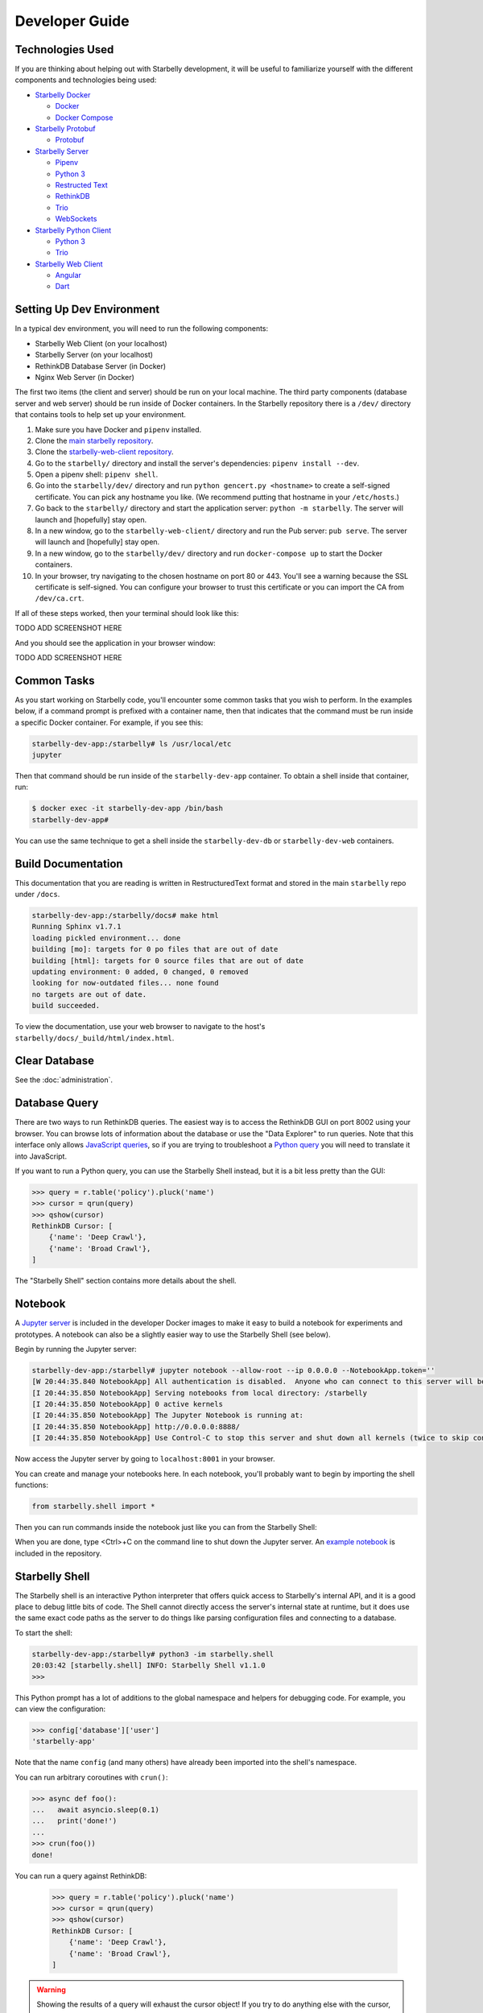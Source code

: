 Developer Guide
===============

Technologies Used
-----------------

If you are thinking about helping out with Starbelly development, it will be
useful to familiarize yourself with the different components and technologies
being used:

- `Starbelly Docker <https://github.com/hyperiongray/starbelly-docker>`__

  * `Docker <https://docs.docker.com/>`__
  * `Docker Compose <https://docs.docker.com/compose/>`__

- `Starbelly Protobuf <https://github.com/hyperiongray/starbelly-protobuf>`__

  * `Protobuf <https://developers.google.com/protocol-buffers/>`__

- `Starbelly Server <https://github.com/hyperiongray/starbelly>`__

  * `Pipenv <https://pipenv.readthedocs.io/en/latest/>`__
  * `Python 3 <https://docs.python.org/3/>`__
  * `Restructed Text <http://docutils.sourceforge.net/docs/ref/rst/restructuredtext.html>`__
  * `RethinkDB <https://www.rethinkdb.com/>`__
  * `Trio <https://trio.readthedocs.io>`__
  * `WebSockets <https://developer.mozilla.org/en-US/docs/Web/API/WebSockets_API>`__

- `Starbelly Python Client <https://github.com/hyperiongray/starbelly-python-client>`__

  * `Python 3 <https://docs.python.org/3/>`__
  * `Trio <https://trio.readthedocs.io>`__

- `Starbelly Web Client <https://github.com/hyperiongray/starbelly-web-client>`__

  * `Angular <https://webdev.dartlang.org/angular>`__
  * `Dart <https://www.dartlang.org/>`__


Setting Up Dev Environment
--------------------------

In a typical dev environment, you will need to run the following components:

- Starbelly Web Client (on your localhost)
- Starbelly Server (on your localhost)
- RethinkDB Database Server (in Docker)
- Nginx Web Server (in Docker)

The first two items (the client and server) should be run on your local machine.
The third party components (database server and web server) should be run
inside of Docker containers. In the Starbelly repository there is a ``/dev/``
directory that contains tools to help set up your environment.

1. Make sure you have Docker and ``pipenv`` installed.
2. Clone the `main starbelly repository
   <https://github.com/hyperiongray/starbelly>`__.
3. Clone the `starbelly-web-client repository
   <https://github.com/hyperiongray/starbelly-web-client>`__.
4. Go to the ``starbelly/`` directory and install the server's dependencies:
   ``pipenv install --dev``.
5. Open a pipenv shell: ``pipenv shell``.
6. Go into the ``starbelly/dev/`` directory and run ``python gencert.py
   <hostname>`` to create a self-signed certificate. You can pick any hostname
   you like. (We recommend putting that hostname in your ``/etc/hosts``.)
7. Go back to the ``starbelly/`` directory and start the application server:
   ``python -m starbelly``. The server will launch and [hopefully] stay open.
8. In a new window, go to the ``starbelly-web-client/`` directory and run the
   Pub server: ``pub serve``. The server will launch and [hopefully] stay open.
9. In a new window, go to the ``starbelly/dev/`` directory and run
   ``docker-compose up`` to start the Docker containers.
10. In your browser, try navigating to the chosen hostname on port 80 or 443.
    You'll see a warning because the SSL certificate is self-signed. You can
    configure your browser to trust this certificate or you can import the CA
    from ``/dev/ca.crt``.

If all of these steps worked, then your terminal should look like this:

TODO ADD SCREENSHOT HERE

And you should see the application in your browser window:

TODO ADD SCREENSHOT HERE

Common Tasks
------------

As you start working on Starbelly code, you'll encounter some common tasks that
you wish to perform. In the examples below, if a command prompt is prefixed with
a container name, then that indicates that the command must be run inside a
specific Docker container. For example, if you see this:

.. code::

    starbelly-dev-app:/starbelly# ls /usr/local/etc
    jupyter

Then that command should be run inside of the ``starbelly-dev-app`` container.
To obtain a shell inside that container, run:

.. code::

    $ docker exec -it starbelly-dev-app /bin/bash
    starbelly-dev-app#

You can use the same technique to get a shell inside the ``starbelly-dev-db`` or
``starbelly-dev-web`` containers.

Build Documentation
-------------------

This documentation that you are reading is written in RestructuredText format
and stored in the main ``starbelly`` repo under ``/docs``.

.. code::

    starbelly-dev-app:/starbelly/docs# make html
    Running Sphinx v1.7.1
    loading pickled environment... done
    building [mo]: targets for 0 po files that are out of date
    building [html]: targets for 0 source files that are out of date
    updating environment: 0 added, 0 changed, 0 removed
    looking for now-outdated files... none found
    no targets are out of date.
    build succeeded.

To view the documentation, use your web browser to navigate to the host's
``starbelly/docs/_build/html/index.html``.

Clear Database
--------------

See the :doc:`administration`.

Database Query
--------------

There are two ways to run RethinkDB queries. The easiest way is to access the
RethinkDB GUI on port 8002 using your browser. You can browse lots of
information about the database or use the "Data Explorer" to run queries. Note
that this interface only allows
`JavaScript queries <https://www.rethinkdb.com/api/javascript/>`__, so if you
are trying to troubleshoot a
`Python query <https://www.rethinkdb.com/api/python/>`__ you will need to
translate it into JavaScript.

.. image:: rethinkdb_gui.png
   :alt: the RethinkDB GUI

If you want to run a Python query, you can use the Starbelly Shell instead,
but it is a bit less pretty than the GUI:

.. code::

    >>> query = r.table('policy').pluck('name')
    >>> cursor = qrun(query)
    >>> qshow(cursor)
    RethinkDB Cursor: [
        {'name': 'Deep Crawl'},
        {'name': 'Broad Crawl'},
    ]

The "Starbelly Shell" section contains more details about the shell.

Notebook
--------

A `Jupyter server <http://jupyter.org/>`__ is included in the developer Docker
images to make it easy to build a notebook for experiments and prototypes. A
notebook can also be a slightly easier way to use the Starbelly Shell (see
below).

Begin by running the Jupyter server:

.. code::

    starbelly-dev-app:/starbelly# jupyter notebook --allow-root --ip 0.0.0.0 --NotebookApp.token=''
    [W 20:44:35.840 NotebookApp] All authentication is disabled.  Anyone who can connect to this server will be able to run code.
    [I 20:44:35.850 NotebookApp] Serving notebooks from local directory: /starbelly
    [I 20:44:35.850 NotebookApp] 0 active kernels
    [I 20:44:35.850 NotebookApp] The Jupyter Notebook is running at:
    [I 20:44:35.850 NotebookApp] http://0.0.0.0:8888/
    [I 20:44:35.850 NotebookApp] Use Control-C to stop this server and shut down all kernels (twice to skip confirmation).

Now access the Jupyter server by going to ``localhost:8001`` in your browser.

.. image:: jupyter_notebook.png
   :alt: the Jupyter notebook GUI

You can create and manage your notebooks here. In each notebook, you'll probably
want to begin by importing the shell functions:

.. code::

    from starbelly.shell import *

Then you can run commands inside the notebook just like you can from the
Starbelly Shell:

.. image:: jupyter_notebook2.png
   :alt: the Jupyter notebook GUI

When you are done, type <Ctrl>+C on the command line to shut down the Jupyter
server. An `example notebook <https://github.com/HyperionGray/starbelly/blob/mas
ter/notebooks/Frontier%20Reloading.ipynb>`__ is included in the repository.

Starbelly Shell
---------------

The Starbelly shell is an interactive Python interpreter that offers quick
access to Starbelly's internal API, and it is a good place to debug little bits
of code. The Shell cannot directly access the server's internal state at
runtime, but it does use the same exact code paths as the server to do things
like parsing configuration files and connecting to a database.

To start the shell:

.. code::

    starbelly-dev-app:/starbelly# python3 -im starbelly.shell
    20:03:42 [starbelly.shell] INFO: Starbelly Shell v1.1.0
    >>>

This Python prompt has a lot of additions to the global namespace and helpers
for debugging code. For example, you can view the configuration:

.. code::

    >>> config['database']['user']
    'starbelly-app'

Note that the name ``config`` (and many others) have already been imported into
the shell's namespace.

You can run arbitrary coroutines with ``crun()``:

.. code::

    >>> async def foo():
    ...   await asyncio.sleep(0.1)
    ...   print('done!')
    ...
    >>> crun(foo())
    done!

You can run a query against RethinkDB:

    >>> query = r.table('policy').pluck('name')
    >>> cursor = qrun(query)
    >>> qshow(cursor)
    RethinkDB Cursor: [
        {'name': 'Deep Crawl'},
        {'name': 'Broad Crawl'},
    ]

.. warning::

    Showing the results of a query will exhaust the cursor object! If you
    try to do anything else with the cursor, you will find that it has no more
    data. You need to ``qrun()`` the query again to get a fresh cursor.

You can also run a callback on each row of a cursor to transform the data.

    >>> def lower(row):
    ...   return {k:v.lower() for k,v in row.items()}
    ...
    >>> query = r.table('policy').pluck('name')
    >>> cursor = qrun(query)
    >>> qiter(cursor, lower)
    [{'name': 'deep crawl'}, {'name': 'broad crawl'}]

You can also use the Starbelly Shell functions inside of a Notebook. See the
"Notebook" section above.
